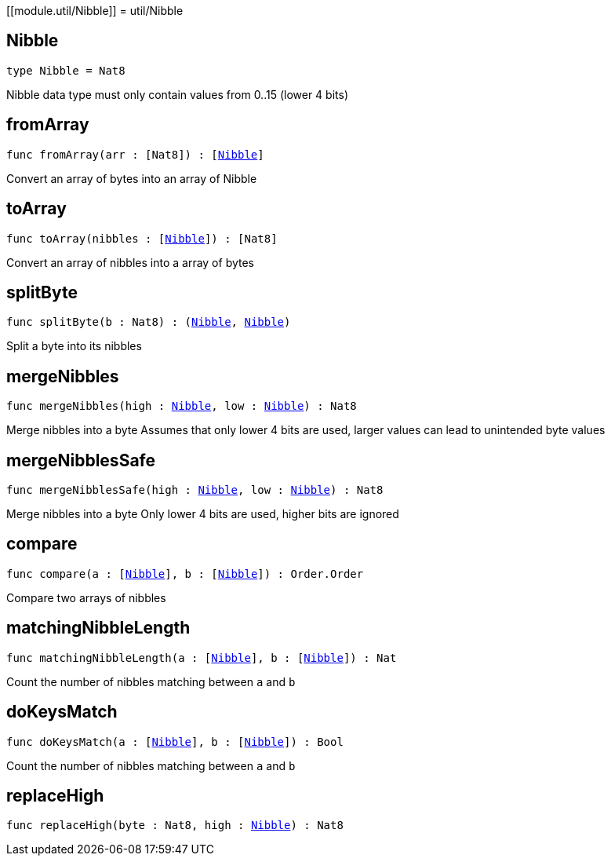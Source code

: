 [[module.util/Nibble]]
= util/Nibble

[[type.Nibble]]
== Nibble

[source.no-repl,motoko,subs=+macros]
----
type Nibble = Nat8
----

Nibble data type
must only contain values from 0..15 (lower 4 bits)

[[fromArray]]
== fromArray

[source.no-repl,motoko,subs=+macros]
----
func fromArray(arr : pass:[[]Nat8pass:[]]) : pass:[[]xref:#type.Nibble[Nibble]pass:[]]
----

Convert an array of bytes into an array of Nibble

[[toArray]]
== toArray

[source.no-repl,motoko,subs=+macros]
----
func toArray(nibbles : pass:[[]xref:#type.Nibble[Nibble]pass:[]]) : pass:[[]Nat8pass:[]]
----

Convert an array of nibbles into a array of bytes

[[splitByte]]
== splitByte

[source.no-repl,motoko,subs=+macros]
----
func splitByte(b : Nat8) : (xref:#type.Nibble[Nibble], xref:#type.Nibble[Nibble])
----

Split a byte into its nibbles

[[mergeNibbles]]
== mergeNibbles

[source.no-repl,motoko,subs=+macros]
----
func mergeNibbles(high : xref:#type.Nibble[Nibble], low : xref:#type.Nibble[Nibble]) : Nat8
----

Merge nibbles into a byte
Assumes that only lower 4 bits are used, larger values can lead to unintended byte values

[[mergeNibblesSafe]]
== mergeNibblesSafe

[source.no-repl,motoko,subs=+macros]
----
func mergeNibblesSafe(high : xref:#type.Nibble[Nibble], low : xref:#type.Nibble[Nibble]) : Nat8
----

Merge nibbles into a byte
Only lower 4 bits are used, higher bits are ignored

[[compare]]
== compare

[source.no-repl,motoko,subs=+macros]
----
func compare(a : pass:[[]xref:#type.Nibble[Nibble]pass:[]], b : pass:[[]xref:#type.Nibble[Nibble]pass:[]]) : Order.Order
----

Compare two arrays of nibbles

[[matchingNibbleLength]]
== matchingNibbleLength

[source.no-repl,motoko,subs=+macros]
----
func matchingNibbleLength(a : pass:[[]xref:#type.Nibble[Nibble]pass:[]], b : pass:[[]xref:#type.Nibble[Nibble]pass:[]]) : Nat
----

Count the number of nibbles matching between `a` and `b`

[[doKeysMatch]]
== doKeysMatch

[source.no-repl,motoko,subs=+macros]
----
func doKeysMatch(a : pass:[[]xref:#type.Nibble[Nibble]pass:[]], b : pass:[[]xref:#type.Nibble[Nibble]pass:[]]) : Bool
----

Count the number of nibbles matching between `a` and `b`

[[replaceHigh]]
== replaceHigh

[source.no-repl,motoko,subs=+macros]
----
func replaceHigh(byte : Nat8, high : xref:#type.Nibble[Nibble]) : Nat8
----



